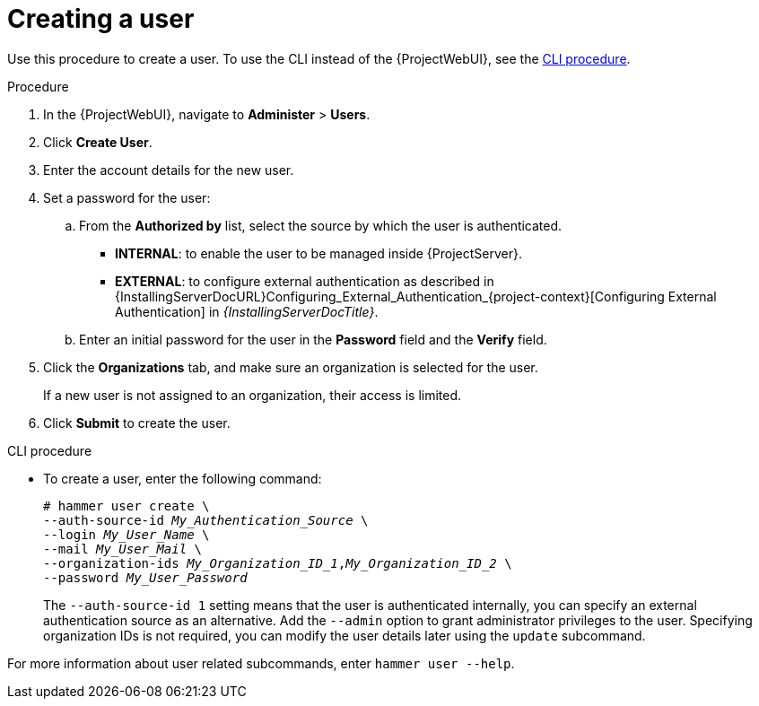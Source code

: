 [id="Creating_a_User_{context}"]
= Creating a user

Use this procedure to create a user.
To use the CLI instead of the {ProjectWebUI}, see the xref:cli-creating-a-user_{context}[].

.Procedure
. In the {ProjectWebUI}, navigate to *Administer* > *Users*.
. Click *Create User*.
. Enter the account details for the new user.
. Set a password for the user:
.. From the *Authorized by* list, select the source by which the user is authenticated.
** *INTERNAL*: to enable the user to be managed inside {ProjectServer}.
** *EXTERNAL*: to configure external authentication as described in {InstallingServerDocURL}Configuring_External_Authentication_{project-context}[Configuring External Authentication] in _{InstallingServerDocTitle}_.
.. Enter an initial password for the user in the *Password* field and the *Verify* field.
. Click the *Organizations* tab, and make sure an organization is selected for the user.
+
If a new user is not assigned to an organization, their access is limited.
. Click *Submit* to create the user.

[id="cli-creating-a-user_{context}"]
.CLI procedure
* To create a user, enter the following command:
+
[options="nowrap", subs="+quotes,attributes"]
----
# hammer user create \
--auth-source-id _My_Authentication_Source_ \
--login _My_User_Name_ \
--mail _My_User_Mail_ \
--organization-ids _My_Organization_ID_1_,_My_Organization_ID_2_ \
--password _My_User_Password_
----
+
The `--auth-source-id 1` setting means that the user is authenticated internally, you can specify an external authentication source as an alternative.
Add the `--admin` option to grant administrator privileges to the user.
Specifying organization IDs is not required, you can modify the user details later using the `update` subcommand.

For more information about user related subcommands, enter `hammer user --help`.
